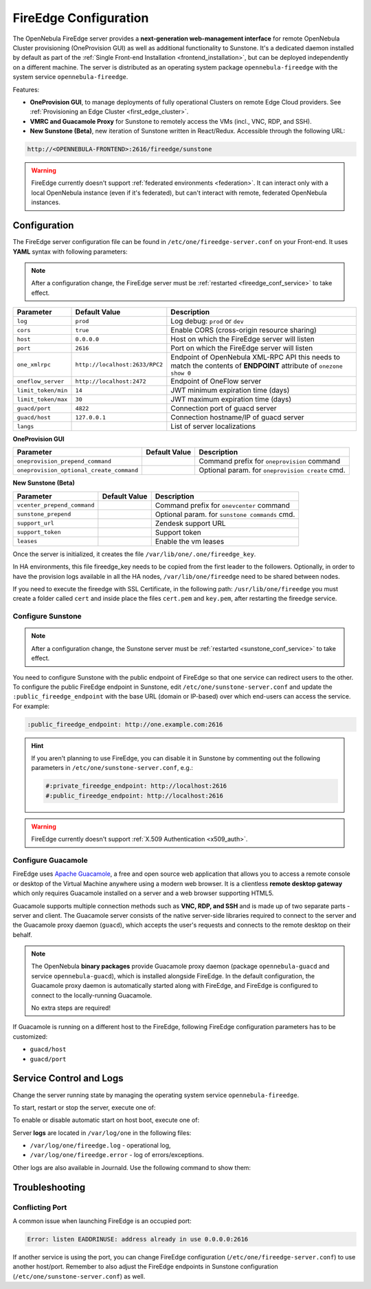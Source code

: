 .. _fireedge_setup:
.. _fireedge_configuration:
.. _fireedge_conf:

================================================================================
FireEdge Configuration
================================================================================

The OpenNebula FireEdge server provides a **next-generation web-management interface** for remote OpenNebula Cluster provisioning (OneProvision GUI) as well as additional functionality to Sunstone. It's a dedicated daemon installed by default as part of the :ref:`Single Front-end Installation <frontend_installation>`, but can be deployed independently on a different machine. The server is distributed as an operating system package ``opennebula-fireedge`` with the system service ``opennebula-fireedge``.

Features:

- **OneProvision GUI**, to manage deployments of fully operational Clusters on remote Edge Cloud providers. See :ref:`Provisioning an Edge Cluster <first_edge_cluster>`.
- **VMRC and Guacamole Proxy** for Sunstone to remotely access the VMs (incl., VNC, RDP, and SSH).
- **New Sunstone (Beta)**, new iteration of Sunstone written in React/Redux. Accessible through the following URL:

.. code::

    http://<OPENNEBULA-FRONTEND>:2616/fireedge/sunstone


.. warning:: FireEdge currently doesn't support :ref:`federated environments <federation>`. It can interact only with a local OpenNebula instance (even if it's federated), but can't interact with remote, federated OpenNebula instances.

.. _fireedge_install_configuration:

Configuration
================================================================================

The FireEdge server configuration file can be found in ``/etc/one/fireedge-server.conf`` on your Front-end. It uses **YAML** syntax with following parameters:

.. note::

    After a configuration change, the FireEdge server must be :ref:`restarted <fireedge_conf_service>` to take effect.

+-------------------------------------------+--------------------------------+----------------------------------------------------+
| Parameter                                 | Default Value                  | Description                                        |
+===========================================+================================+====================================================+
| ``log``                                   | ``prod``                       | Log debug: ``prod`` or ``dev``                     |
+-------------------------------------------+--------------------------------+----------------------------------------------------+
| ``cors``                                  | ``true``                       | Enable CORS (cross-origin resource sharing)        |
+-------------------------------------------+--------------------------------+----------------------------------------------------+
| ``host``                                  | ``0.0.0.0``                    | Host on which the FireEdge server will listen      |
+-------------------------------------------+--------------------------------+----------------------------------------------------+
| ``port``                                  | ``2616``                       | Port on which the FireEdge server will listen      |
+-------------------------------------------+--------------------------------+----------------------------------------------------+
| ``one_xmlrpc``                            | ``http://localhost:2633/RPC2`` | Endpoint of OpenNebula XML-RPC API this needs to   |
|                                           |                                | match the contents of **ENDPOINT** attribute of    |
|                                           |                                | ``onezone show 0``                                 |
+-------------------------------------------+--------------------------------+----------------------------------------------------+
| ``oneflow_server``                        | ``http://localhost:2472``      | Endpoint of OneFlow server                         |
+-------------------------------------------+--------------------------------+----------------------------------------------------+
| ``limit_token/min``                       | ``14``                         | JWT minimum expiration time (days)                 |
+-------------------------------------------+--------------------------------+----------------------------------------------------+
| ``limit_token/max``                       | ``30``                         | JWT maximum expiration time (days)                 |
+-------------------------------------------+--------------------------------+----------------------------------------------------+
| ``guacd/port``                            | ``4822``                       | Connection port of guacd server                    |
+-------------------------------------------+--------------------------------+----------------------------------------------------+
| ``guacd/host``                            | ``127.0.0.1``                  | Connection hostname/IP of guacd server             |
+-------------------------------------------+--------------------------------+----------------------------------------------------+
| ``langs``                                 |                                | List of server localizations                       |
+-------------------------------------------+--------------------------------+----------------------------------------------------+

**OneProvision GUI**

+-------------------------------------------+--------------------------------+----------------------------------------------------+
| Parameter                                 | Default Value                  | Description                                        |
+===========================================+================================+====================================================+
| ``oneprovision_prepend_command``          |                                | Command prefix for ``oneprovision`` command        |
+-------------------------------------------+--------------------------------+----------------------------------------------------+
| ``oneprovision_optional_create_command``  |                                | Optional param. for ``oneprovision create`` cmd.   |
+-------------------------------------------+--------------------------------+----------------------------------------------------+

**New Sunstone (Beta)**

+-------------------------------------------+--------------------------------+----------------------------------------------------+
| Parameter                                 | Default Value                  | Description                                        |
+===========================================+================================+====================================================+
| ``vcenter_prepend_command``               |                                | Command prefix for ``onevcenter`` command          |
+-------------------------------------------+--------------------------------+----------------------------------------------------+
| ``sunstone_prepend``                      |                                | Optional param. for ``sunstone commands`` cmd.     |
+-------------------------------------------+--------------------------------+----------------------------------------------------+
| ``support_url``                           |                                | Zendesk support URL                                |
+-------------------------------------------+--------------------------------+----------------------------------------------------+
| ``support_token``                         |                                | Support token                                      |
+-------------------------------------------+--------------------------------+----------------------------------------------------+
| ``leases``                                |                                | Enable the vm leases                               |
+-------------------------------------------+--------------------------------+----------------------------------------------------+


Once the server is initialized, it creates the file ``/var/lib/one/.one/fireedge_key``.

.. _fireedge_in_ha:

In HA environments, this file fireedge_key needs to be copied from the first leader to the followers. Optionally, in order to have the provision logs available in all the HA nodes, ``/var/lib/one/fireedge`` need to be shared between nodes.

.. _fireedge_ssl_without_nginx:

If you need to execute the fireedge with SSL Certificate, in the following path: ``/usr/lib/one/fireedge`` you must create a folder called ``cert`` and inside place the files ``cert.pem`` and ``key.pem``, after restarting the fireedge service.

.. _fireedge_configuration_for_sunstone:

Configure Sunstone
------------------

.. note::

    After a configuration change, the Sunstone server must be :ref:`restarted <sunstone_conf_service>` to take effect.

You need to configure Sunstone with the public endpoint of FireEdge so that one service can redirect users to the other. To configure the public FireEdge endpoint in Sunstone, edit ``/etc/one/sunstone-server.conf`` and update the ``:public_fireedge_endpoint`` with the base URL (domain or IP-based) over which end-users can access the service. For example:

.. code::

    :public_fireedge_endpoint: http://one.example.com:2616

.. hint::

    If you aren't planning to use FireEdge, you can disable it in Sunstone by commenting out the following parameters in ``/etc/one/sunstone-server.conf``, e.g.:

    .. code::

        #:private_fireedge_endpoint: http://localhost:2616
        #:public_fireedge_endpoint: http://localhost:2616

.. warning:: FireEdge currently doesn't support :ref:`X.509 Authentication <x509_auth>`.

.. _fireedge_conf_guacamole:

Configure Guacamole
-------------------

FireEdge uses `Apache Guacamole <http://guacamole.apache.org>`__, a free and open source web application that allows you to access a remote console or desktop of the Virtual Machine anywhere using a modern web browser. It is a clientless **remote desktop gateway** which only requires Guacamole installed on a server and a web browser supporting HTML5.

Guacamole supports multiple connection methods such as **VNC, RDP, and SSH** and is made up of two separate parts - server and client. The Guacamole server consists of the native server-side libraries required to connect to the server and the Guacamole proxy daemon (``guacd``), which accepts the user's requests and connects to the remote desktop on their behalf.

.. note::

    The OpenNebula **binary packages** provide Guacamole proxy daemon (package ``opennebula-guacd`` and service ``opennebula-guacd``), which is installed alongside FireEdge. In the default configuration, the Guacamole proxy daemon is automatically started along with FireEdge, and FireEdge is configured to connect to the locally-running Guacamole.

    No extra steps are required!

If Guacamole is running on a different host to the FireEdge, following FireEdge configuration parameters has to be customized:

- ``guacd/host``
- ``guacd/port``

.. _fireedge_conf_service:

Service Control and Logs
========================

Change the server running state by managing the operating system service ``opennebula-fireedge``.

To start, restart or stop the server, execute one of:

.. prompt:: bash # auto

    # systemctl start   opennebula-fireedge
    # systemctl restart opennebula-fireedge
    # systemctl stop    opennebula-fireedge

To enable or disable automatic start on host boot, execute one of:

.. prompt:: bash # auto

    # systemctl enable  opennebula-fireedge
    # systemctl disable opennebula-fireedge

Server **logs** are located in ``/var/log/one`` in the following files:

- ``/var/log/one/fireedge.log`` - operational log,
- ``/var/log/one/fireedge.error`` - log of errors/exceptions.

Other logs are also available in Journald. Use the following command to show them:

.. prompt:: bash # auto

    # journalctl -u opennebula-fireedge.service

Troubleshooting
===============

Conflicting Port
----------------

A common issue when launching FireEdge is an occupied port:

.. code:: bash

    Error: listen EADDRINUSE: address already in use 0.0.0.0:2616

If another service is using the port, you can change FireEdge configuration (``/etc/one/fireedge-server.conf``) to use another host/port. Remember to also adjust the FireEdge endpoints in Sunstone configuration (``/etc/one/sunstone-server.conf``) as well.
